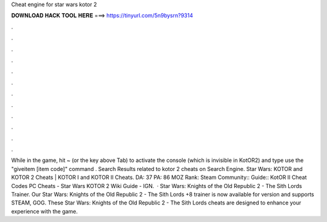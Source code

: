 Cheat engine for star wars kotor 2

𝐃𝐎𝐖𝐍𝐋𝐎𝐀𝐃 𝐇𝐀𝐂𝐊 𝐓𝐎𝐎𝐋 𝐇𝐄𝐑𝐄 ===> https://tinyurl.com/5n9bysrn?9314

.

.

.

.

.

.

.

.

.

.

.

.

While in the game, hit ~ (or the key above Tab) to activate the console (which is invisible in KotOR2) and type use the "giveitem [item code]" command . Search Results related to kotor 2 cheats on Search Engine. Star Wars: KOTOR and KOTOR 2 Cheats |    KOTOR I and KOTOR II Cheats. DA: 37 PA: 86 MOZ Rank: Steam Community:: Guide:: KotOR II Cheat Codes PC Cheats - Star Wars KOTOR 2 Wiki Guide - IGN.  · Star Wars: Knights of the Old Republic 2 - The Sith Lords Trainer. Our Star Wars: Knights of the Old Republic 2 - The Sith Lords +8 trainer is now available for version and supports STEAM, GOG. These Star Wars: Knights of the Old Republic 2 - The Sith Lords cheats are designed to enhance your experience with the game.